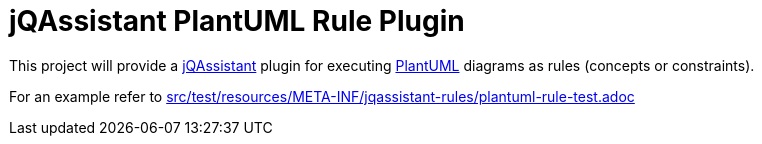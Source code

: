 :toc:
= jQAssistant PlantUML Rule Plugin

This project will provide a http://jqassistant.org/[jQAssistant] plugin for executing http://plantuml.com/[PlantUML] diagrams as rules (concepts or constraints).

For an example refer to link:src/test/resources/META-INF/jqassistant-rules/plantuml-rule-test.adoc[]
